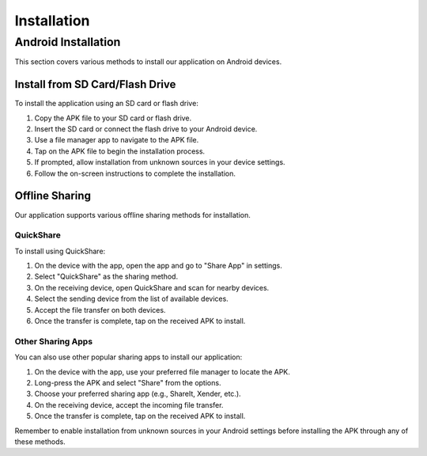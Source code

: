 =======================
Installation
=======================

Android Installation
--------------------

This section covers various methods to install our application on Android devices.

Install from SD Card/Flash Drive
^^^^^^^^^^^^^^^^^^^^^^^^^^^^^^^^

To install the application using an SD card or flash drive:

1. Copy the APK file to your SD card or flash drive.
2. Insert the SD card or connect the flash drive to your Android device.
3. Use a file manager app to navigate to the APK file.
4. Tap on the APK file to begin the installation process.
5. If prompted, allow installation from unknown sources in your device settings.
6. Follow the on-screen instructions to complete the installation.

.. image:: images/installation1.jpg
   :alt: Alternate text describing the image
   :width: 400px
   :height: 700px

.. image:: images/installation2.jpg
   :alt: Alternate text describing the image
   :width: 400px
   :height: 700px

.. image:: images/installation3.jpg
   :alt: Alternate text describing the image
   :width: 400px
   :height: 700px

.. image:: images/installation4.jpg
   :alt: Alternate text describing the image
   :width: 400px
   :height: 700px


Offline Sharing
^^^^^^^^^^^^^^^

Our application supports various offline sharing methods for installation.

QuickShare
""""""""""

To install using QuickShare:

1. On the device with the app, open the app and go to "Share App" in settings.
2. Select "QuickShare" as the sharing method.
3. On the receiving device, open QuickShare and scan for nearby devices.
4. Select the sending device from the list of available devices.
5. Accept the file transfer on both devices.
6. Once the transfer is complete, tap on the received APK to install.

.. image:: images/sharing1.jpg
   :alt: Alternate text describing the image
   :width: 400px
   :height: 700px

.. image:: images/sharing2.jpg
   :alt: Alternate text describing the image
   :width: 400px
   :height: 700px

.. image:: images/sharing3.jpg
   :alt: Alternate text describing the image
   :width: 400px
   :height: 700px

Other Sharing Apps
""""""""""""""""""

You can also use other popular sharing apps to install our application:

1. On the device with the app, use your preferred file manager to locate the APK.
2. Long-press the APK and select "Share" from the options.
3. Choose your preferred sharing app (e.g., ShareIt, Xender, etc.).
4. On the receiving device, accept the incoming file transfer.
5. Once the transfer is complete, tap on the received APK to install.

Remember to enable installation from unknown sources in your Android settings before installing the APK through any of these methods.